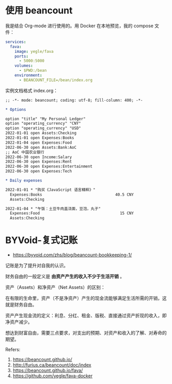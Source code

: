 * 使用 beancount

我是结合 Org-mode 进行使用的。用 Docker 在本地预览，我的 compose 文件：

#+BEGIN_SRC yml
services:
  fava:
    image: yegle/fava
    ports:
      - 5000:5000
    volumes:
      - $PWD:/bean
    environment:
      - BEANCOUNT_FILE=/bean/index.org
#+END_SRC

实例文档格式 index.org：

#+BEGIN_SRC org
;; -*- mode: beancount; coding: utf-8; fill-column: 400; -*-

* Options

option "title" "My Personal Ledger"
option "operating_currency" "CNY"
option "operating_currency" "USD"
2022-01-01 open Assets:Checking
2022-01-01 open Expenses:Books
2022-01-04 open Expenses:Food
2022-06-30 open Assets:Bank:AoC
;; AoC 中国农业银行
2022-06-30 open Income:Salary
2022-06-30 open Expenses:Rent
2022-06-30 open Expenses:Entertainment
2022-06-30 open Expenses:Tech

* Daily expenses

2022-01-01 * "购买《JavaScript 语言精粹》"
  Expenses:Books                                40.5 CNY
  Assets:Checking

2022-01-04 * "午饭：土豆牛肉盖浇面，豆泡，丸子"
  Expenses:Food                                   15 CNY
  Assets:Checking
#+END_SRC

* BYVoid-复式记账

- https://byvoid.com/zhs/blog/beancount-bookkeeping-1/

记账是为了提升对自我的认识。

财务自由的一般定义是 *由资产产生的收入不少于生活开销* 。

资产（Assets）和净资产（Net Assets）的区别：

在有限的生命里，资产（不是净资产）产生的现金流能够满足生活所需的开销，这就是财务自由。

资产产生现金流的定义：利息、分红、租金、版税、直接通过资产折现的收入，即净资产减少。

想达到财富自由，需要三点要求，对支出的预期、对资产和收入的了解、对寿命的期望。

Refers:

1. https://beancount.github.io/
2. http://furius.ca/beancount/doc/index
3. https://beancount.github.io/fava/
4. https://github.com/yegle/fava-docker

